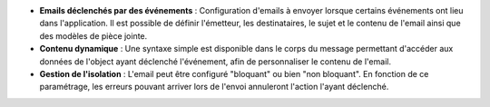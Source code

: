 - **Emails déclenchés par des événements** : Configuration d'emails à envoyer
  lorsque certains événements ont lieu dans l'application. Il est possible de
  définir l'émetteur, les destinataires, le sujet et le contenu de l'email
  ainsi que des modèles de pièce jointe.

- **Contenu dynamique** : Une syntaxe simple est disponible dans le corps du
  message permettant d'accéder aux données de l'object ayant déclenché
  l'événement, afin de personnaliser le contenu de l'email.

- **Gestion de l'isolation** : L'email peut être configuré "bloquant" ou bien
  "non bloquant". En fonction de ce paramétrage, les erreurs pouvant arriver
  lors de l'envoi annuleront l'action l'ayant déclenché.
